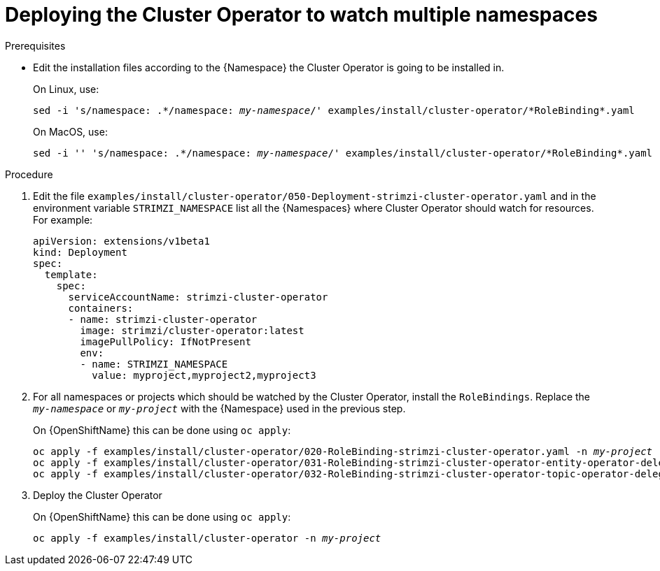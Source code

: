 // Module included in the following assemblies:
//
// assembly-cluster-operator.adoc

[id='deploying-cluster-operator-kubernetes-to-watch-multiple-namespaces{context}']
= Deploying the Cluster Operator to watch multiple namespaces

.Prerequisites

* Edit the installation files according to the {Namespace} the Cluster Operator is going to be installed in.
+
On Linux, use:
+
[source, subs="+quotes"]
----
sed -i 's/namespace: .\*/namespace: _my-namespace_/' examples/install/cluster-operator/*RoleBinding*.yaml
----
+
On MacOS, use:
+
[source, subs="+quotes"]
----
sed -i '' 's/namespace: .\*/namespace: _my-namespace_/' examples/install/cluster-operator/*RoleBinding*.yaml
----

.Procedure

. Edit the file `examples/install/cluster-operator/050-Deployment-strimzi-cluster-operator.yaml` and in the environment variable `STRIMZI_NAMESPACE` list all the {Namespaces} where Cluster Operator should watch for resources.
For example:
+
[source,yaml]
----
apiVersion: extensions/v1beta1
kind: Deployment
spec:
  template:
    spec:
      serviceAccountName: strimzi-cluster-operator
      containers:
      - name: strimzi-cluster-operator
        image: strimzi/cluster-operator:latest
        imagePullPolicy: IfNotPresent
        env:
        - name: STRIMZI_NAMESPACE
          value: myproject,myproject2,myproject3
----

. For all namespaces or projects which should be watched by the Cluster Operator, install the `RoleBindings`.
Replace the `_my-namespace_` or `_my-project_` with the {Namespace} used in the previous step.
+
ifdef::Kubernetes[]
On {KubernetesName} this can be done using `kubectl apply`:
[source,shell,subs=+quotes]
kubectl apply -f examples/install/cluster-operator/020-RoleBinding-strimzi-cluster-operator.yaml -n _my-namespace_
kubectl apply -f examples/install/cluster-operator/031-RoleBinding-strimzi-cluster-operator-entity-operator-delegation.yaml -n _my-namespace_
kubectl apply -f examples/install/cluster-operator/032-RoleBinding-strimzi-cluster-operator-topic-operator-delegation.yaml -n _my-namespace_
+
endif::Kubernetes[]
On {OpenShiftName} this can be done using `oc apply`:
+
[source,shell,subs=+quotes]
oc apply -f examples/install/cluster-operator/020-RoleBinding-strimzi-cluster-operator.yaml -n _my-project_
oc apply -f examples/install/cluster-operator/031-RoleBinding-strimzi-cluster-operator-entity-operator-delegation.yaml -n _my-project_
oc apply -f examples/install/cluster-operator/032-RoleBinding-strimzi-cluster-operator-topic-operator-delegation.yaml -n _my-project_

. Deploy the Cluster Operator
+
ifdef::Kubernetes[]
On {KubernetesName} this can be done using `kubectl apply`:
[source,shell,subs=+quotes]
kubectl apply -f examples/install/cluster-operator -n _my-namespace_
+
endif::Kubernetes[]
On {OpenShiftName} this can be done using `oc apply`:
+
[source,shell,subs=+quotes]
oc apply -f examples/install/cluster-operator -n _my-project_
